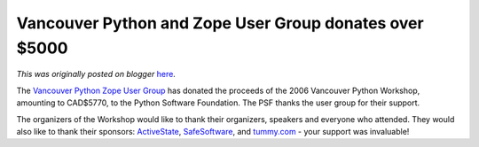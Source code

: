 .. post:: 2006-09-17
   :tags: post, legacy-blogger
   :author: Python Software Foundation
   :category: Legacy
   :location: World
   :language: en

Vancouver Python and Zope User Group donates over $5000
=======================================================

*This was originally posted on blogger* `here <https://pyfound.blogspot.com/2006/09/vancouver-python-and-zope-user-group.html>`_.

The `Vancouver Python Zope User Group <http://www.vanpyz.org/>`_ has donated the
proceeds of the 2006 Vancouver Python Workshop, amounting to CAD$5770, to the
Python Software Foundation. The PSF thanks the user group for their support.

The organizers of the Workshop would like to thank their organizers, speakers
and everyone who attended. They would also like to thank their sponsors:
`ActiveState <http://www.activestate.com/>`_,
`SafeSoftware <http://www.safe.com/>`_, and `tummy.com <http://www.tummy.com/>`_
\- your support was invaluable!


